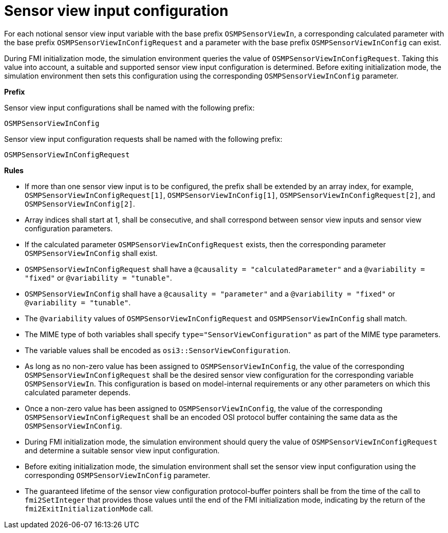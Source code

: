 = Sensor view input configuration

For each notional sensor view input variable with the base prefix `OSMPSensorViewIn`, a corresponding calculated parameter with the base prefix `OSMPSensorViewInConfigRequest` and a parameter with the base prefix `OSMPSensorViewInConfig` can exist.

During FMI initialization mode, the simulation environment queries the value of `OSMPSensorViewInConfigRequest`.
Taking this value into account, a suitable and supported sensor view input configuration is determined.
Before exiting initialization mode, the simulation environment then sets this configuration using the corresponding `OSMPSensorViewInConfig` parameter.

**Prefix**

Sensor view input configurations shall be named with the following prefix:

[source,protobuf]
----
OSMPSensorViewInConfig
----

Sensor view input configuration requests shall be named with the following prefix:

[source,protobuf]
----
OSMPSensorViewInConfigRequest
----

**Rules**

* If more than one sensor view input is to be configured, the prefix shall be extended by an array index, for example, `OSMPSensorViewInConfigRequest[1]`, `OSMPSensorViewInConfig[1]`, `OSMPSensorViewInConfigRequest[2]`, and `OSMPSensorViewInConfig[2]`.
* Array indices shall start at 1, shall be consecutive, and shall correspond between sensor view inputs and sensor view configuration parameters.
* If the calculated parameter `OSMPSensorViewInConfigRequest` exists, then the corresponding parameter `OSMPSensorViewInConfig` shall exist.
* `OSMPSensorViewInConfigRequest` shall have a `@causality = "calculatedParameter"` and a `@variability = "fixed"` or `@variability = "tunable"`.
* `OSMPSensorViewInConfig` shall have a `@causality = "parameter"` and a `@variability = "fixed"` or `@variability = "tunable"`.
* The `@variability` values of `OSMPSensorViewInConfigRequest` and `OSMPSensorViewInConfig` shall match.
* The MIME type of both variables shall specify `type="SensorViewConfiguration"` as part of the MIME type parameters.
* The variable values shall be encoded as `osi3::SensorViewConfiguration`.
* As long as no non-zero value has been assigned to `OSMPSensorViewInConfig`, the value of the corresponding `OSMPSensorViewInConfigRequest` shall be the desired sensor view configuration for the corresponding variable `OSMPSensorViewIn`.
This configuration is based on model-internal requirements or any other parameters on which this calculated parameter depends.
* Once a non-zero value has been assigned to `OSMPSensorViewInConfig`, the value of the corresponding `OSMPSensorViewInConfigRequest` shall be an encoded OSI protocol buffer containing the same data as the `OSMPSensorViewInConfig`.
* During FMI initialization mode, the simulation environment should query the value of `OSMPSensorViewInConfigRequest` and determine a suitable sensor view input configuration.
* Before exiting initialization mode, the simulation environment shall set the sensor view input configuration using the corresponding `OSMPSensorViewInConfig` parameter.
* The guaranteed lifetime of the sensor view configuration protocol-buffer pointers shall be from the time of the call to `fmi2SetInteger` that provides those values until the end of the FMI initialization mode, indicating by the return of the `fmi2ExitInitializationMode` call.
